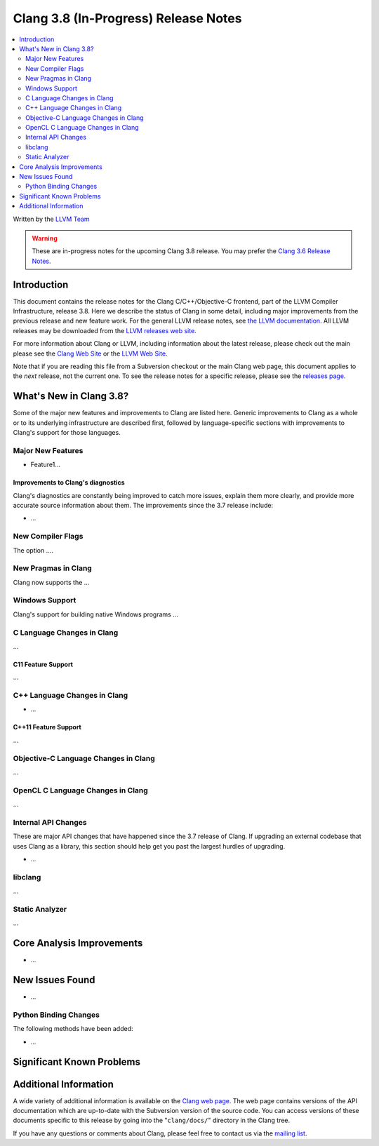 =====================================
Clang 3.8 (In-Progress) Release Notes
=====================================

.. contents::
   :local:
   :depth: 2

Written by the `LLVM Team <http://llvm.org/>`_

.. warning::

   These are in-progress notes for the upcoming Clang 3.8 release. You may
   prefer the `Clang 3.6 Release Notes
   <http://llvm.org/releases/3.6.0/tools/clang/docs/ReleaseNotes.html>`_.

Introduction
============

This document contains the release notes for the Clang C/C++/Objective-C
frontend, part of the LLVM Compiler Infrastructure, release 3.8. Here we
describe the status of Clang in some detail, including major
improvements from the previous release and new feature work. For the
general LLVM release notes, see `the LLVM
documentation <http://llvm.org/docs/ReleaseNotes.html>`_. All LLVM
releases may be downloaded from the `LLVM releases web
site <http://llvm.org/releases/>`_.

For more information about Clang or LLVM, including information about
the latest release, please check out the main please see the `Clang Web
Site <http://clang.llvm.org>`_ or the `LLVM Web
Site <http://llvm.org>`_.

Note that if you are reading this file from a Subversion checkout or the
main Clang web page, this document applies to the *next* release, not
the current one. To see the release notes for a specific release, please
see the `releases page <http://llvm.org/releases/>`_.

What's New in Clang 3.8?
========================

Some of the major new features and improvements to Clang are listed
here. Generic improvements to Clang as a whole or to its underlying
infrastructure are described first, followed by language-specific
sections with improvements to Clang's support for those languages.

Major New Features
------------------

- Feature1...

Improvements to Clang's diagnostics
^^^^^^^^^^^^^^^^^^^^^^^^^^^^^^^^^^^

Clang's diagnostics are constantly being improved to catch more issues,
explain them more clearly, and provide more accurate source information
about them. The improvements since the 3.7 release include:

-  ...

New Compiler Flags
------------------

The option ....


New Pragmas in Clang
-----------------------

Clang now supports the ...

Windows Support
---------------

Clang's support for building native Windows programs ...


C Language Changes in Clang
---------------------------

...

C11 Feature Support
^^^^^^^^^^^^^^^^^^^

...

C++ Language Changes in Clang
-----------------------------

- ...

C++11 Feature Support
^^^^^^^^^^^^^^^^^^^^^

...

Objective-C Language Changes in Clang
-------------------------------------

...

OpenCL C Language Changes in Clang
----------------------------------

...

Internal API Changes
--------------------

These are major API changes that have happened since the 3.7 release of
Clang. If upgrading an external codebase that uses Clang as a library,
this section should help get you past the largest hurdles of upgrading.

-  ...

libclang
--------

...

Static Analyzer
---------------

...

Core Analysis Improvements
==========================

- ...

New Issues Found
================

- ...

Python Binding Changes
----------------------

The following methods have been added:

-  ...

Significant Known Problems
==========================

Additional Information
======================

A wide variety of additional information is available on the `Clang web
page <http://clang.llvm.org/>`_. The web page contains versions of the
API documentation which are up-to-date with the Subversion version of
the source code. You can access versions of these documents specific to
this release by going into the "``clang/docs/``" directory in the Clang
tree.

If you have any questions or comments about Clang, please feel free to
contact us via the `mailing
list <http://lists.llvm.org/mailman/listinfo/cfe-dev>`_.
